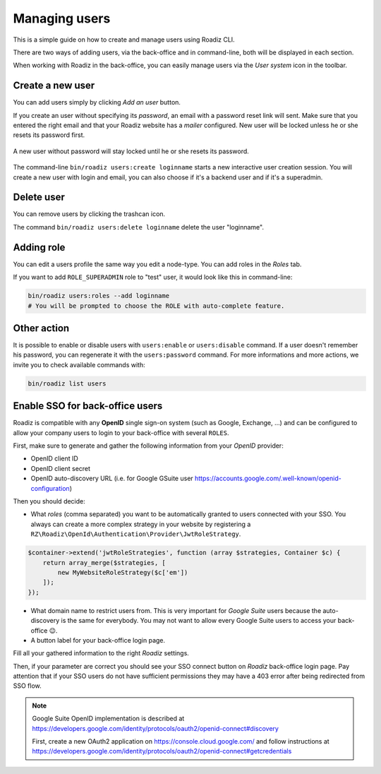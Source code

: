 .. _managing_users:

Managing users
==============

This is a simple guide on how to create and manage users using Roadiz CLI.

There are two ways of adding users, via the back-office and in command-line, both will be displayed in each section.

When working with Roadiz in the back-office, you can easily manage users via the *User system* icon in the toolbar.

.. image:: ./img/add_user_toolbar.png
    :align: center

Create a new user
-----------------

.. image:: ./img/add_user_button.png
    :align: center

You can add users simply by clicking *Add an user* button.

.. image:: ./img/roadiz_add_user.png
    :align: center

If you create an user without specifying its *password*, an email with a password reset link will sent.
Make sure that you entered the right email and that your Roadiz website has a *mailer* configured. New user will be locked
unless he or she resets its password first.

.. figure:: ./img/locked_user.png
    :align: center

    A new user without password will stay locked until he or she resets its password.

The command-line ``bin/roadiz users:create loginname`` starts a new interactive user creation session.
You will create a new user with login and email, you can also choose if it's a backend user and if it's a superadmin.

Delete user
-----------

You can remove users by clicking the trashcan icon.

.. image:: ./img/remove_user.png
    :align: center

The command ``bin/roadiz users:delete loginname`` delete the user "loginname".

Adding role
-----------

You can edit a users profile the same way you edit a node-type. You can add roles in the *Roles* tab.

.. image:: ./img/add_role_user.png
    :align: center

If you want to add ``ROLE_SUPERADMIN`` role to "test" user, it would look like this in command-line:

.. code-block:: console

    bin/roadiz users:roles --add loginname
    # You will be prompted to choose the ROLE with auto-complete feature.


Other action
------------

It is possible to enable or disable users with ``users:enable`` or ``users:disable`` command.
If a user doesn't remember his password, you can regenerate it with the ``users:password`` command.
For more informations and more actions, we invite you to check available commands with:

.. code-block:: console

    bin/roadiz list users


Enable SSO for back-office users
--------------------------------

Roadiz is compatible with any **OpenID** single sign-on system (such as Google, Exchange, …) and can
be configured to allow your company users to login to your back-office with several ``ROLES``.

First, make sure to generate and gather the following information from your *OpenID* provider:

- OpenID client ID
- OpenID client secret
- OpenID auto-discovery URL (i.e. for Google GSuite user https://accounts.google.com/.well-known/openid-configuration)

Then you should decide:

- What *roles* (comma separated) you want to be automatically granted to users connected with your SSO. You always can create a more complex strategy in your website by registering a ``RZ\Roadiz\OpenId\Authentication\Provider\JwtRoleStrategy``.

.. code-block:: php

    $container->extend('jwtRoleStrategies', function (array $strategies, Container $c) {
        return array_merge($strategies, [
            new MyWebsiteRoleStrategy($c['em'])
        ]);
    });

- What domain name to restrict users from. This is very important for *Google Suite* users because the auto-discovery is the same for everybody. You may not want to allow every Google Suite users to access your back-office 😉.
- A button label for your back-office login page.


.. image:: ./img/roadiz_openid_settings.jpg
    :align: center
    :width: 300px

Fill all your gathered information to the right *Roadiz* settings.

.. image:: ./img/roadiz_openid_settings_list.jpg
    :align: center
    :width: 700px

Then, if your parameter are correct you should see your SSO connect button on *Roadiz* back-office login page.
Pay attention that if your SSO users do not have sufficient permissions they may have a 403 error after being redirected
from SSO flow.

.. image:: ./img/roadiz_openid_login.jpg
    :align: center
    :width: 300px

.. note::

    Google Suite OpenID implementation is described at https://developers.google.com/identity/protocols/oauth2/openid-connect#discovery

    First, create a new OAuth2 application on https://console.cloud.google.com/ and follow instructions at https://developers.google.com/identity/protocols/oauth2/openid-connect#getcredentials